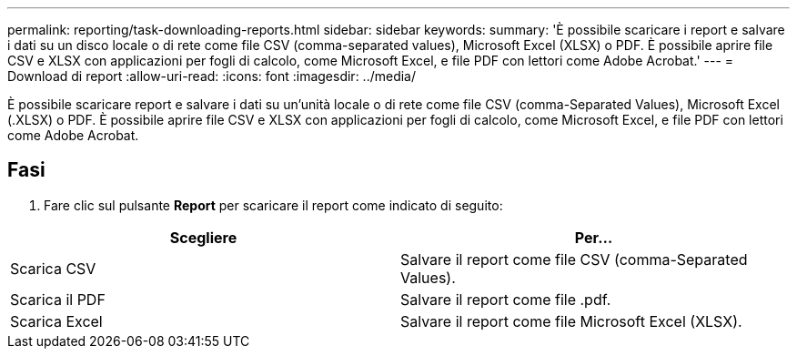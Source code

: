 ---
permalink: reporting/task-downloading-reports.html 
sidebar: sidebar 
keywords:  
summary: 'È possibile scaricare i report e salvare i dati su un disco locale o di rete come file CSV (comma-separated values), Microsoft Excel (XLSX) o PDF. È possibile aprire file CSV e XLSX con applicazioni per fogli di calcolo, come Microsoft Excel, e file PDF con lettori come Adobe Acrobat.' 
---
= Download di report
:allow-uri-read: 
:icons: font
:imagesdir: ../media/


[role="lead"]
È possibile scaricare report e salvare i dati su un'unità locale o di rete come file CSV (comma-Separated Values), Microsoft Excel (.XLSX) o PDF. È possibile aprire file CSV e XLSX con applicazioni per fogli di calcolo, come Microsoft Excel, e file PDF con lettori come Adobe Acrobat.



== Fasi

. Fare clic sul pulsante *Report* per scaricare il report come indicato di seguito:


[cols="2*"]
|===
| Scegliere | Per... 


 a| 
Scarica CSV
 a| 
Salvare il report come file CSV (comma-Separated Values).



 a| 
Scarica il PDF
 a| 
Salvare il report come file .pdf.



 a| 
Scarica Excel
 a| 
Salvare il report come file Microsoft Excel (XLSX).

|===